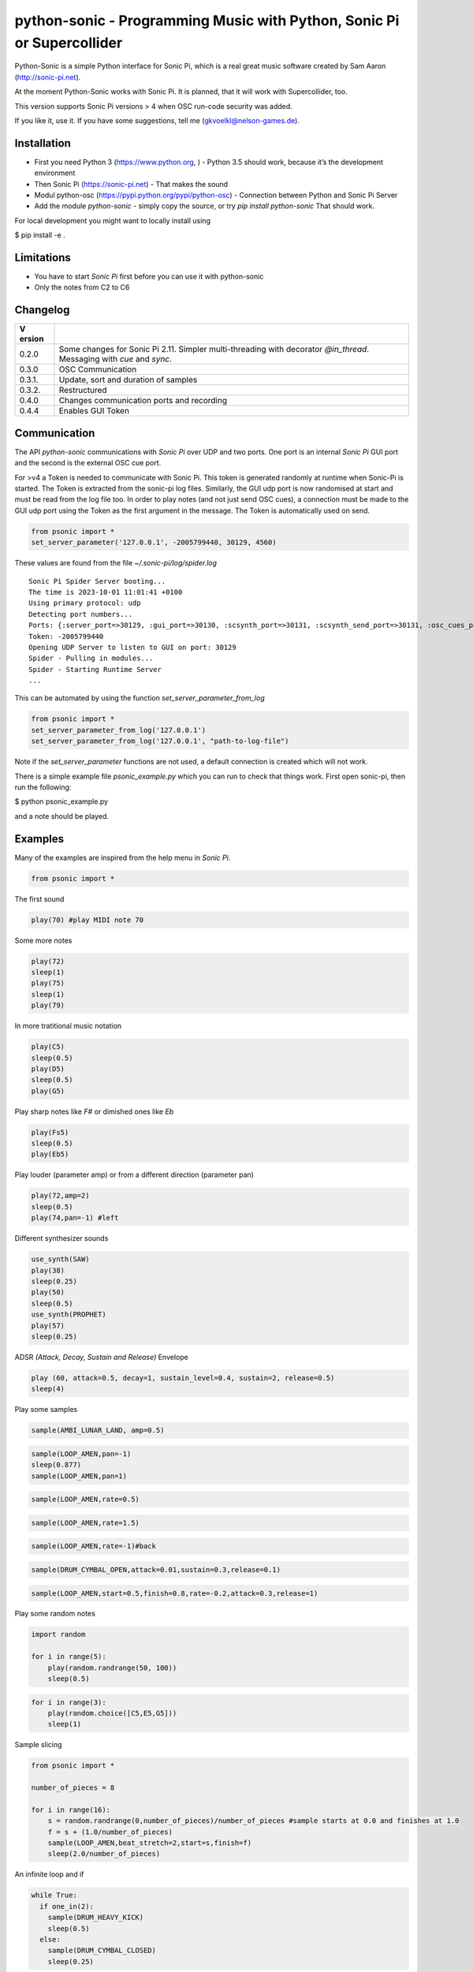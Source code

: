 python-sonic - Programming Music with Python, Sonic Pi or Supercollider
=======================================================================

Python-Sonic is a simple Python interface for Sonic Pi, which is a real
great music software created by Sam Aaron (http://sonic-pi.net).

At the moment Python-Sonic works with Sonic Pi. It is planned, that it
will work with Supercollider, too.

This version supports Sonic Pi versions > 4 when OSC run-code security
was added. 

If you like it, use it. If you have some suggestions, tell me
(gkvoelkl@nelson-games.de).

Installation
------------

-  First you need Python 3 (https://www.python.org, ) - Python 3.5
   should work, because it’s the development environment
-  Then Sonic Pi (https://sonic-pi.net) - That makes the sound
-  Modul python-osc (https://pypi.python.org/pypi/python-osc) -
   Connection between Python and Sonic Pi Server
-  Add the module `python-sonic` - simply copy the source, or try `pip install python-sonic` That should work.

For local development you might want to locally install using 

$ pip install -e .

Limitations
-----------

-  You have to start *Sonic Pi* first before you can use it with
   python-sonic
-  Only the notes from C2 to C6

Changelog
---------

+--------+-------------------------------------------------------------+
| V      |                                                             |
| ersion |                                                             |
+========+=============================================================+
| 0.2.0  | Some changes for Sonic Pi 2.11. Simpler multi-threading     |
|        | with decorator *@in_thread*. Messaging with *cue* and       |
|        | *sync*.                                                     |
+--------+-------------------------------------------------------------+
| 0.3.0  | OSC Communication                                           |
+--------+-------------------------------------------------------------+
| 0.3.1. | Update, sort and duration of samples                        |
+--------+-------------------------------------------------------------+
| 0.3.2. | Restructured                                                |
+--------+-------------------------------------------------------------+
| 0.4.0  | Changes communication ports and recording                   |
+--------+-------------------------------------------------------------+
| 0.4.4  | Enables GUI Token                                           |
+--------+-------------------------------------------------------------+

Communication
-------------

The API *python-sonic* communications with *Sonic Pi* over UDP and two
ports. One port is an internal *Sonic Pi* GUI port and the second is the 
external OSC cue port.

For >v4 a Token is needed to communicate with Sonic Pi. This token is generated
randomly at runtime when Sonic-Pi is started. The Token is extracted from the sonic-pi log files. 
Similarly, the GUI udp port is now randomised at start and must be read from the log file too. 
In order to play notes (and not just send OSC cues), a connection must be made to the GUI udp port 
using the Token as the first argument in the message. The Token is automatically used on send. 

.. code-block:: python

    from psonic import *
    set_server_parameter('127.0.0.1', -2005799440, 30129, 4560)


These values are found from the file `~/.sonic-pi/log/spider.log`
::
    Sonic Pi Spider Server booting...
    The time is 2023-10-01 11:01:41 +0100
    Using primary protocol: udp
    Detecting port numbers...
    Ports: {:server_port=>30129, :gui_port=>30130, :scsynth_port=>30131, :scsynth_send_port=>30131, :osc_cues_port=>4560, :tau_port=>30132, :listen_to_tau_port=>30136}
    Token: -2005799440
    Opening UDP Server to listen to GUI on port: 30129
    Spider - Pulling in modules...
    Spider - Starting Runtime Server
    ...

This can be automated by using the function `set_server_parameter_from_log`

.. code-block:: python

    from psonic import *
    set_server_parameter_from_log('127.0.0.1')
    set_server_parameter_from_log('127.0.0.1', "path-to-log-file")

Note if the `set_server_parameter` functions are not used, a default connection is created which will not work.

There is a simple example file `psonic_example.py` which you can run to check that things work. First open sonic-pi, then run the following:

$ python psonic_example.py

and a note should be played.

Examples
--------

Many of the examples are inspired from the help menu in *Sonic Pi*.

.. code-block:: python

    from psonic import *

The first sound

.. code-block:: python

    play(70) #play MIDI note 70

Some more notes

.. code-block:: python

    play(72)
    sleep(1)
    play(75)
    sleep(1)
    play(79) 

In more tratitional music notation

.. code-block:: python

    play(C5)
    sleep(0.5)
    play(D5)
    sleep(0.5)
    play(G5) 

Play sharp notes like *F#* or dimished ones like *Eb*

.. code-block:: python

    play(Fs5)
    sleep(0.5)
    play(Eb5)

Play louder (parameter amp) or from a different direction (parameter
pan)

.. code-block:: python

    play(72,amp=2)
    sleep(0.5)
    play(74,pan=-1) #left

Different synthesizer sounds

.. code-block:: python

    use_synth(SAW)
    play(38)
    sleep(0.25)
    play(50)
    sleep(0.5)
    use_synth(PROPHET)
    play(57)
    sleep(0.25)

ADSR *(Attack, Decay, Sustain and Release)* Envelope

.. code-block:: python

    play (60, attack=0.5, decay=1, sustain_level=0.4, sustain=2, release=0.5) 
    sleep(4)

Play some samples

.. code-block:: python

    sample(AMBI_LUNAR_LAND, amp=0.5)

.. code-block:: python

    sample(LOOP_AMEN,pan=-1)
    sleep(0.877)
    sample(LOOP_AMEN,pan=1)

.. code-block:: python

    sample(LOOP_AMEN,rate=0.5)

.. code-block:: python

    sample(LOOP_AMEN,rate=1.5)

.. code-block:: python

    sample(LOOP_AMEN,rate=-1)#back

.. code-block:: python

    sample(DRUM_CYMBAL_OPEN,attack=0.01,sustain=0.3,release=0.1)

.. code-block:: python

    sample(LOOP_AMEN,start=0.5,finish=0.8,rate=-0.2,attack=0.3,release=1)

Play some random notes

.. code-block:: python

    import random
    
    for i in range(5):
        play(random.randrange(50, 100))
        sleep(0.5)

.. code-block:: python

    for i in range(3):
        play(random.choice([C5,E5,G5]))
        sleep(1)

Sample slicing

.. code-block:: python

    from psonic import *
    
    number_of_pieces = 8
    
    for i in range(16):
        s = random.randrange(0,number_of_pieces)/number_of_pieces #sample starts at 0.0 and finishes at 1.0
        f = s + (1.0/number_of_pieces)
        sample(LOOP_AMEN,beat_stretch=2,start=s,finish=f)
        sleep(2.0/number_of_pieces)

An infinite loop and if

.. code-block:: python

    while True:
      if one_in(2):
        sample(DRUM_HEAVY_KICK)
        sleep(0.5)
      else:
        sample(DRUM_CYMBAL_CLOSED)
        sleep(0.25)


::


    ---------------------------------------------------------------------------

    KeyboardInterrupt                         Traceback (most recent call last)

    <ipython-input-18-d8759ac2d27e> in <module>()
          5   else:
          6     sample(DRUM_CYMBAL_CLOSED)
    ----> 7     sleep(0.25)
    

    /mnt/jupyter/python-sonic/psonic.py in sleep(duration)
        587     :return:
        588     """
    --> 589     time.sleep(duration)
        590     _debug('sleep', duration)
        591 


    KeyboardInterrupt: 


If you want to hear more than one sound at a time, use Threads.

.. code-block:: python

    import random
    from psonic import *
    from threading import Thread
    
    def bass_sound():
        c = chord(E3, MAJOR7)
        while True:
            use_synth(PROPHET)
            play(random.choice(c), release=0.6)
            sleep(0.5)
    
    def snare_sound():
        while True:
            sample(ELEC_SNARE)
            sleep(1)
    
    bass_thread = Thread(target=bass_sound)
    snare_thread = Thread(target=snare_sound)
    
    bass_thread.start()
    snare_thread.start()
    
    while True:
        pass


::


    ---------------------------------------------------------------------------

    KeyboardInterrupt                         Traceback (most recent call last)

    <ipython-input-19-5b8671a783d6> in <module>
         22 
         23 while True:
    ---> 24     pass
    

    KeyboardInterrupt: 


Every function *bass_sound* and *snare_sound* have its own thread. Your
can hear them running.

.. code-block:: python

    from psonic import *
    from threading import Thread, Condition
    from random import choice
    
    def random_riff(condition):
        use_synth(PROPHET)
        sc = scale(E3, MINOR)
        while True:
            s = random.choice([0.125,0.25,0.5])
            with condition:
                condition.wait() #Wait for message
            for i in range(8):
                r = random.choice([0.125, 0.25, 1, 2])
                n = random.choice(sc)
                co = random.randint(30,100)
                play(n, release = r, cutoff = co)
                sleep(s)
    
    def drums(condition):
        while True:
            with condition:
                condition.notifyAll() #Message to threads
            for i in range(16):
                r = random.randrange(1,10)
                sample(DRUM_BASS_HARD, rate=r)
                sleep(0.125)
    
    condition = Condition()
    random_riff_thread = Thread(name='consumer1', target=random_riff, args=(condition,))
    drums_thread = Thread(name='producer', target=drums, args=(condition,))
    
    random_riff_thread.start()
    drums_thread.start()
    
    input("Press Enter to continue...")


.. parsed-literal::

    Press Enter to continue... 




.. parsed-literal::

    ''



To synchronize the thread, so that they play a note at the same time,
you can use *Condition*. One function sends a message with
*condition.notifyAll* the other waits until the message comes
*condition.wait*.

More simple with decorator \_\_@in_thread_\_

.. code-block:: python

    from psonic import *
    from random import choice
    
    tick = Message()
    
    @in_thread
    def random_riff():
        use_synth(PROPHET)
        sc = scale(E3, MINOR)
        while True:
            s = random.choice([0.125,0.25,0.5])
            tick.sync()
            for i in range(8):
                r = random.choice([0.125, 0.25, 1, 2])
                n = random.choice(sc)
                co = random.randint(30,100)
                play(n, release = r, cutoff = co)
                sleep(s)
                
    @in_thread
    def drums():
        while True:
            tick.cue()
            for i in range(16):
                r = random.randrange(1,10)
                sample(DRUM_BASS_HARD, rate=r)
                sleep(0.125)
    
    random_riff()
    drums()
    
    input("Press Enter to continue...")


.. parsed-literal::

    Press Enter to continue... 


.. code-block:: python

    from psonic import *
    
    tick = Message()
    
    @in_thread
    def metronom():
        while True:
            tick.cue()
            sleep(1)
            
    @in_thread
    def instrument():
        while True:
            tick.sync()
            sample(DRUM_HEAVY_KICK)
    
    metronom()
    instrument()
    
    while True:
        pass

Play a list of notes

.. code-block:: python

    from psonic import *
    
    play ([64, 67, 71], amp = 0.3) 
    sleep(1)
    play ([E4, G4, B4])
    sleep(1)

Play chords

.. code-block:: python

    play(chord(E4, MINOR)) 
    sleep(1)
    play(chord(E4, MAJOR))
    sleep(1)
    play(chord(E4, MINOR7))
    sleep(1)
    play(chord(E4, DOM7))
    sleep(1)

Play arpeggios

.. code-block:: python

    play_pattern( chord(E4, 'm7')) 
    play_pattern_timed( chord(E4, 'm7'), 0.25) 
    play_pattern_timed(chord(E4, 'dim'), [0.25, 0.5]) 

Play scales

.. code-block:: python

    play_pattern_timed(scale(C3, MAJOR), 0.125, release = 0.1) 
    play_pattern_timed(scale(C3, MAJOR, num_octaves = 2), 0.125, release = 0.1) 
    play_pattern_timed(scale(C3, MAJOR_PENTATONIC, num_octaves = 2), 0.125, release = 0.1)

The function *scale* returns a list with all notes of a scale. So you
can use list methodes or functions. For example to play arpeggios
descending or shuffeld.

.. code-block:: python

    import random
    from psonic import *
    
    s = scale(C3, MAJOR)
    s




.. parsed-literal::

    [48, 50, 52, 53, 55, 57, 59, 60]



.. code-block:: python

    s.reverse()

.. code-block:: python

    
    play_pattern_timed(s, 0.125, release = 0.1)
    random.shuffle(s)
    play_pattern_timed(s, 0.125, release = 0.1)

Live Loop
~~~~~~~~~

One of the best in SONIC PI is the *Live Loop*. While a loop is playing
music you can change it and hear the change. Let’s try it in Python,
too.

.. code-block:: python

    from psonic import *
    from threading import Thread
    
    def my_loop():
      play(60)
      sleep(1)
    
    def looper():
      while True:
        my_loop()
    
    looper_thread = Thread(name='looper', target=looper)
    
    looper_thread.start()
    
    input("Press Enter to continue...")


.. parsed-literal::

    Press Enter to continue...Y




.. parsed-literal::

    'Y'



Now change the function *my_loop* und you can hear it.

.. code-block:: python

    def my_loop():
      use_synth(TB303)
      play (60, release= 0.3)
      sleep (0.25)

.. code-block:: python

    def my_loop():
      use_synth(TB303)
      play (chord(E3, MINOR), release= 0.3)
      sleep(0.5)

.. code-block:: python

    def my_loop():
        use_synth(TB303)
        sample(DRUM_BASS_HARD, rate = random.uniform(0.5, 2))
        play(random.choice(chord(E3, MINOR)), release= 0.2, cutoff=random.randrange(60, 130))
        sleep(0.25)

To stop the sound you have to end the kernel. In IPython with Kernel –>
Restart

Now with two live loops which are synch.

.. code-block:: python

    from psonic import *
    from threading import Thread, Condition
    from random import choice
    
    def loop_foo():
      play (E4, release = 0.5)
      sleep (0.5)
    
    
    def loop_bar():
      sample (DRUM_SNARE_SOFT)
      sleep (1)
        
    
    def live_loop_1(condition):
        while True:
            with condition:
                condition.notifyAll() #Message to threads
            loop_foo()
                
    def live_loop_2(condition):
        while True:
            with condition:
                condition.wait() #Wait for message
            loop_bar()
    
    condition = Condition()
    live_thread_1 = Thread(name='producer', target=live_loop_1, args=(condition,))
    live_thread_2 = Thread(name='consumer1', target=live_loop_2, args=(condition,))
    
    live_thread_1.start()
    live_thread_2.start()
    
    input("Press Enter to continue...")


.. parsed-literal::

    Press Enter to continue...y




.. parsed-literal::

    'y'



.. code-block:: python

    def loop_foo():
      play (A4, release = 0.5)
      sleep (0.5)

.. code-block:: python

    def loop_bar():
      sample (DRUM_HEAVY_KICK)
      sleep (0.125)

If would be nice if we can stop the loop with a simple command. With
stop event it works.

.. code-block:: python

    from psonic import *
    from threading import Thread, Condition, Event
    
    def loop_foo():
      play (E4, release = 0.5)
      sleep (0.5)
    
    
    def loop_bar():
      sample (DRUM_SNARE_SOFT)
      sleep (1)
        
    
    def live_loop_1(condition,stop_event):
        while not stop_event.is_set():
            with condition:
                condition.notifyAll() #Message to threads
            loop_foo()
                
    def live_loop_2(condition,stop_event):
        while not stop_event.is_set():
            with condition:
                condition.wait() #Wait for message
            loop_bar()
    
    
    
    condition = Condition()
    stop_event = Event()
    live_thread_1 = Thread(name='producer', target=live_loop_1, args=(condition,stop_event))
    live_thread_2 = Thread(name='consumer1', target=live_loop_2, args=(condition,stop_event))
    
    
    live_thread_1.start()
    live_thread_2.start()
    
    input("Press Enter to continue...")


.. parsed-literal::

    Press Enter to continue...y




.. parsed-literal::

    'y'



.. code-block:: python

    stop_event.set()

More complex live loops

.. code-block:: python

    sc = Ring(scale(E3, MINOR_PENTATONIC))
    
    def loop_foo():
      play (next(sc), release= 0.1)
      sleep (0.125)
    
    sc2 = Ring(scale(E3,MINOR_PENTATONIC,num_octaves=2))
               
    def loop_bar():
      use_synth(DSAW)
      play (next(sc2), release= 0.25)
      sleep (0.25)

Now a simple structure with four live loops

.. code-block:: python

    import random
    from psonic import *
    from threading import Thread, Condition, Event
    
    def live_1():
        pass
    
    def live_2():
        pass
        
    def live_3():
        pass
    
    def live_4():
        pass
    
    def live_loop_1(condition,stop_event):
        while not stop_event.is_set():
            with condition:
                condition.notifyAll() #Message to threads
            live_1()
                
    def live_loop_2(condition,stop_event):
        while not stop_event.is_set():
            with condition:
                condition.wait() #Wait for message
            live_2()
    
    def live_loop_3(condition,stop_event):
        while not stop_event.is_set():
            with condition:
                condition.wait() #Wait for message
            live_3()
    
    def live_loop_4(condition,stop_event):
        while not stop_event.is_set():
            with condition:
                condition.wait() #Wait for message
            live_4()
            
    condition = Condition()
    stop_event = Event()
    live_thread_1 = Thread(name='producer', target=live_loop_1, args=(condition,stop_event))
    live_thread_2 = Thread(name='consumer1', target=live_loop_2, args=(condition,stop_event))
    live_thread_3 = Thread(name='consumer2', target=live_loop_3, args=(condition,stop_event))
    live_thread_4 = Thread(name='consumer3', target=live_loop_3, args=(condition,stop_event))
    
    live_thread_1.start()
    live_thread_2.start()
    live_thread_3.start()
    live_thread_4.start()
    
    input("Press Enter to continue...")


.. parsed-literal::

    Press Enter to continue...y




.. parsed-literal::

    'y'



After starting the loops you can change them

.. code-block:: python

    def live_1():
        sample(BD_HAUS,amp=2)
        sleep(0.5)
        pass

.. code-block:: python

    def live_2():
        #sample(AMBI_CHOIR, rate=0.4)
        #sleep(1)
        pass

.. code-block:: python

    def live_3():
        use_synth(TB303)
        play(E2, release=4,cutoff=120,cutoff_attack=1)
        sleep(4)

.. code-block:: python

    def live_4():
        notes = scale(E3, MINOR_PENTATONIC, num_octaves=2)
        for i in range(8):
            play(random.choice(notes),release=0.1,amp=1.5)
            sleep(0.125)

And stop.

.. code-block:: python

    stop_event.set()

Creating Sound
~~~~~~~~~~~~~~

.. code-block:: python

    from psonic import *
    
    synth(SINE, note=D4)
    synth(SQUARE, note=D4)
    synth(TRI, note=D4, amp=0.4)

.. code-block:: python

    detune = 0.7
    synth(SQUARE, note = E4)
    synth(SQUARE, note = E4+detune)

.. code-block:: python

    detune=0.1 # Amplitude shaping
    synth(SQUARE, note = E2, release = 2)
    synth(SQUARE, note = E2+detune, amp =  2, release = 2)
    synth(GNOISE, release = 2, amp = 1, cutoff = 60)
    synth(GNOISE, release = 0.5, amp = 1, cutoff = 100)
    synth(NOISE, release = 0.2, amp = 1, cutoff = 90)

Next Step
~~~~~~~~~

Using FX *Not implemented yet*

.. code-block:: python

    from psonic import *
    
    with Fx(SLICER):
        synth(PROPHET,note=E2,release=8,cutoff=80)
        synth(PROPHET,note=E2+4,release=8,cutoff=80)

.. code-block:: python

    with Fx(SLICER, phase=0.125, probability=0.6,prob_pos=1):
        synth(TB303, note=E2, cutoff_attack=8, release=8)
        synth(TB303, note=E3, cutoff_attack=4, release=8)
        synth(TB303, note=E4, cutoff_attack=2, release=8)

OSC Communication (Sonic Pi Ver. 3.x or better)
-----------------------------------------------

In Sonic Pi version 3 or better you can work with messages.

.. code-block:: python

    from psonic import *

First you need a programm in the Sonic Pi server that receives messages.
You can write it in th GUI or send one with Python.

.. code-block:: python

    run("""live_loop :foo do
      use_real_time
      a, b, c = sync "/osc*/trigger/prophet"
      synth :prophet, note: a, cutoff: b, sustain: c
    end """)

Now send a message to Sonic Pi.

.. code-block:: python

    send_message('/trigger/prophet', 70, 100, 8)

.. code-block:: python

    stop()

Recording
---------

With python-sonic you can record wave files.

.. code-block:: python

    from psonic import *

.. code-block:: python

    # start recording
    start_recording()
    
    play(chord(E4, MINOR)) 
    sleep(1)
    play(chord(E4, MAJOR))
    sleep(1)
    play(chord(E4, MINOR7))
    sleep(1)
    play(chord(E4, DOM7))
    sleep(1)

.. code-block:: python

    # stop recording
    stop_recording




.. parsed-literal::

    <function psonic.psonic.stop_recording()>



.. code-block:: python

    # save file
    save_recording('/Volumes/jupyter/python-sonic/test.wav')

More Examples
-------------

.. code-block:: python

    from psonic import *

.. code-block:: python

    #Inspired by Steve Reich Clapping Music
    
    clapping = [1, 1, 1, 0, 1, 1, 0, 1, 0, 1, 1, 0]
    
    for i in range(13):
        for j in range(4):
            for k in range(12): 
              if clapping[k] ==1 : sample(DRUM_SNARE_SOFT,pan=-0.5)
              if clapping[(i+k)%12] == 1: sample(DRUM_HEAVY_KICK,pan=0.5)
              sleep (0.25)

Projects that use Python-Sonic
------------------------------

Raspberry Pi sonic-track.py a Sonic-pi Motion Track Demo
https://github.com/pageauc/sonic-track

Sources
-------

Joe Armstrong: Connecting Erlang to the Sonic Pi
http://joearms.github.io/2015/01/05/Connecting-Erlang-to-Sonic-Pi.html

Joe Armstrong: Controlling Sound with OSC Messages
http://joearms.github.io/2016/01/29/Controlling-Sound-with-OSC-Messages.html

..

